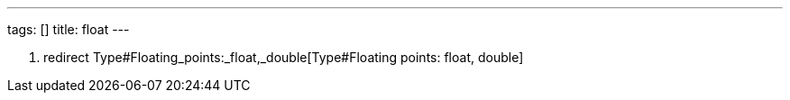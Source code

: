 ---
tags: []
title: float
---

1.  redirect Type#Floating_points:_float,_double[Type#Floating points:
float, double]

